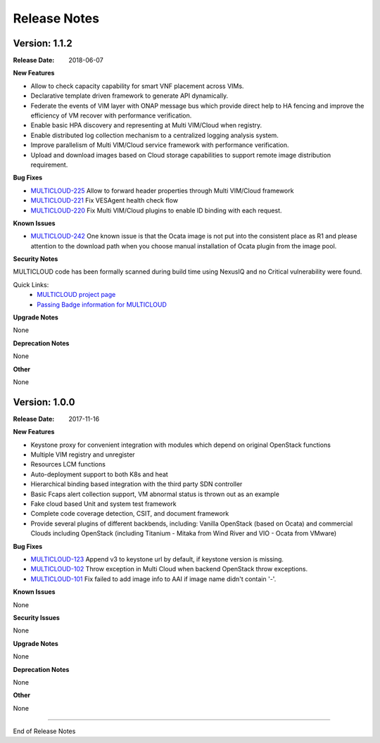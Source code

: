 ..
 This work is licensed under a Creative Commons Attribution 4.0
 International License.

=============
Release Notes
=============


Version: 1.1.2
--------------

:Release Date: 2018-06-07


**New Features**

* Allow to check capacity capability for smart VNF placement across VIMs.
* Declarative template driven framework to generate API dynamically.
* Federate the events of VIM layer with ONAP message bus which provide direct help to HA fencing and improve the
  efficiency of VM recover with performance verification.
* Enable basic HPA discovery and representing at Multi VIM/Cloud when registry.
* Enable distributed log collection mechanism to a centralized logging analysis system.
* Improve parallelism of Multi VIM/Cloud service framework with performance verification.
* Upload and download images based on Cloud storage capabilities to support remote image distribution requirement.

**Bug Fixes**

- `MULTICLOUD-225 <https://jira.onap.org/browse/MULTICLOUD-225>`_
  Allow to forward header properties through Multi VIM/Cloud framework

- `MULTICLOUD-221 <https://jira.onap.org/browse/MULTICLOUD-221>`_
  Fix VESAgent health check flow

- `MULTICLOUD-220 <https://jira.onap.org/browse/MULTICLOUD-220>`_
  Fix Multi VIM/Cloud plugins to enable ID binding with each request.


**Known Issues**

- `MULTICLOUD-242 <https://jira.onap.org/browse/MULTICLOUD-242>`_
  One known issue is that the Ocata image is not put into the consistent place as R1 and please attention to the
  download path when you choose manual installation of Ocata plugin from the image pool.

**Security Notes**

MULTICLOUD code has been formally scanned during build time using NexusIQ and no Critical vulnerability were found.

Quick Links:
  - `MULTICLOUD project page <https://wiki.onap.org/pages/viewpage.action?pageId=6592841>`_

  - `Passing Badge information for MULTICLOUD <https://bestpractices.coreinfrastructure.org/en/projects/1706>`_

**Upgrade Notes**

None

**Deprecation Notes**

None

**Other**

None

Version: 1.0.0
--------------

:Release Date: 2017-11-16


**New Features**

* Keystone proxy for convenient integration with modules which depend on original OpenStack functions
* Multiple VIM registry and unregister
* Resources LCM functions
* Auto-deployment support to both K8s and heat
* Hierarchical binding based integration with the third party SDN controller
* Basic Fcaps alert collection support, VM abnormal status is thrown out as an example
* Fake cloud based Unit and system test framework
* Complete code coverage detection, CSIT, and document framework
* Provide several plugins of different backbends, including: Vanilla OpenStack (based on Ocata) and commercial Clouds including OpenStack (including Titanium - Mitaka from Wind River and VIO - Ocata from VMware)

**Bug Fixes**

- `MULTICLOUD-123 <https://jira.onap.org/browse/MULTICLOUD-123>`_
  Append v3 to keystone url by default, if keystone version is missing.

- `MULTICLOUD-102 <https://jira.onap.org/browse/MULTICLOUD-102>`_
  Throw exception in Multi Cloud when backend OpenStack throw exceptions.

- `MULTICLOUD-101 <https://jira.onap.org/browse/MULTICLOUD-101>`_
  Fix failed to add image info to AAI if image name didn't contain '-'.


**Known Issues**

None

**Security Issues**

None

**Upgrade Notes**

None

**Deprecation Notes**

None

**Other**

None

===========

End of Release Notes
